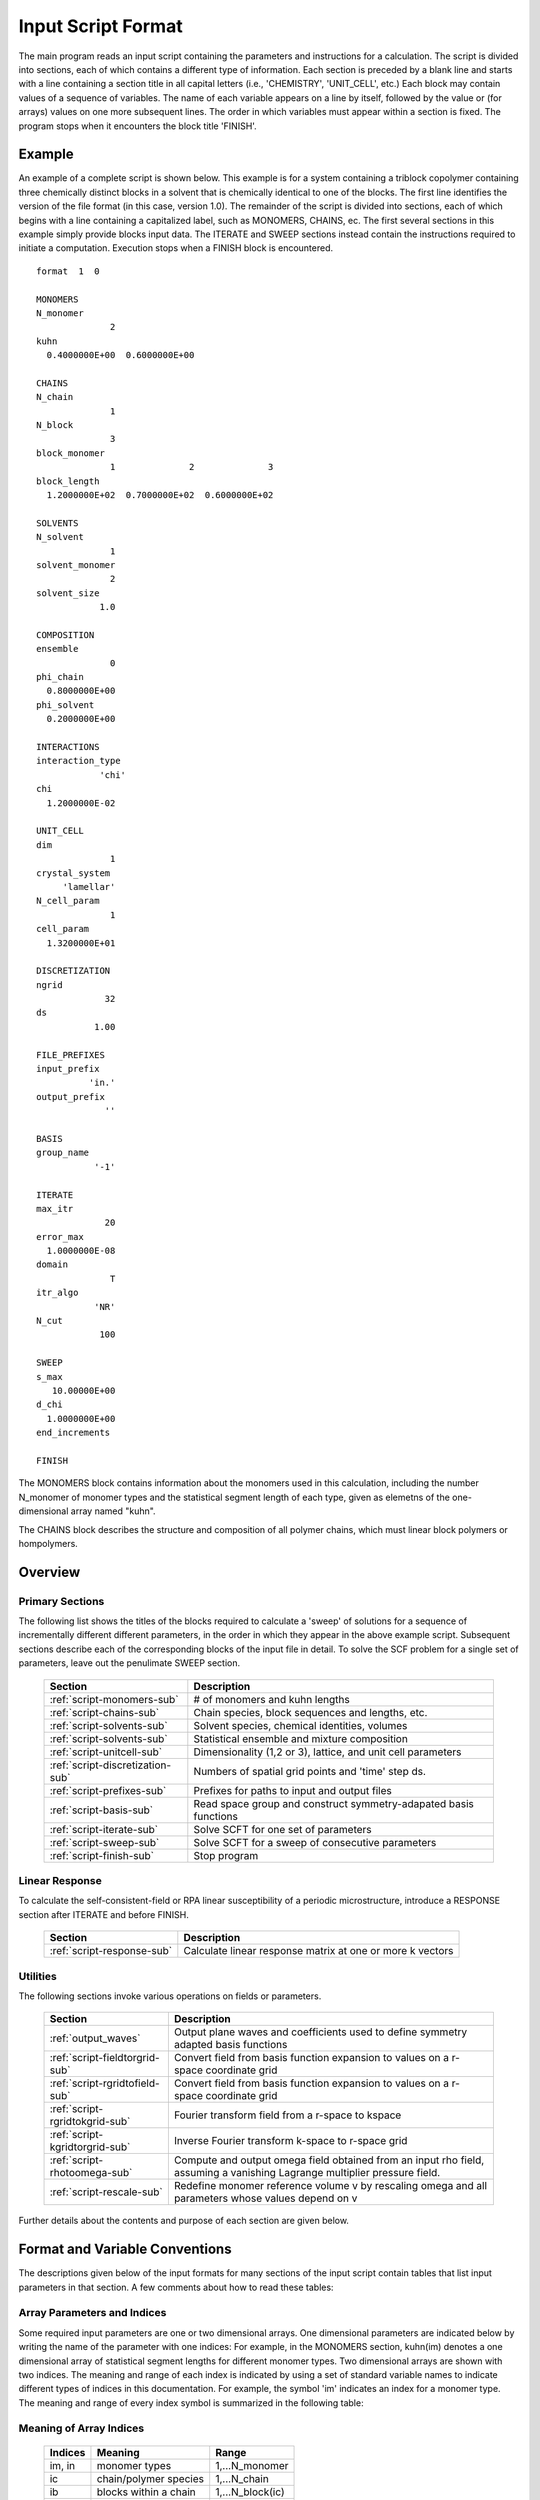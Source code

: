 
*******************
Input Script Format
*******************

The main program reads an input script containing the parameters and 
instructions for a calculation. The script is divided into sections, 
each of which contains a different type of information.  Each section
is preceded by a blank line and starts with a line containing a
section title in all capital letters (i.e., 'CHEMISTRY', 'UNIT_CELL', 
etc.) Each block may contain values of a sequence of variables. The 
name of each variable appears on a line by itself, followed by the 
value or (for arrays) values on one more subsequent lines.  The
order in which variables must appear within a section is fixed. The
program stops when it encounters the block title 'FINISH'. 

.. example-sec:

Example
=======

An example of a complete script is shown below. This example is for 
a system containing a triblock copolymer containing three chemically 
distinct blocks in a solvent that is chemically identical to one of 
the blocks. The first line identifies the version of the file format 
(in this case, version 1.0).  The remainder of the script is divided 
into sections, each of which begins with a line containing a 
capitalized label, such as MONOMERS, CHAINS, ec. The first several 
sections in this example simply provide blocks input data. The 
ITERATE and SWEEP sections instead contain the instructions required 
to initiate a computation. Execution stops when a FINISH block is 
encountered.

::

   format  1  0
   
   MONOMERS
   N_monomer           
                 2
   kuhn                
     0.4000000E+00  0.6000000E+00 
   
   CHAINS
   N_chain              
                 1
   N_block             
                 3
   block_monomer  
                 1              2              3
   block_length   
     1.2000000E+02  0.7000000E+02  0.6000000E+02
   
   SOLVENTS
   N_solvent              
                 1
   solvent_monomer
                 2
   solvent_size
               1.0
   
   COMPOSITION
   ensemble            
                 0
   phi_chain      
     0.8000000E+00
   phi_solvent      
     0.2000000E+00
   
   INTERACTIONS
   interaction_type
               'chi'
   chi                 
     1.2000000E-02
   
   UNIT_CELL
   dim                 
                 1
   crystal_system      
        'lamellar'
   N_cell_param        
                 1
   cell_param          
     1.3200000E+01
   
   DISCRETIZATION
   ngrid
                32
   ds
              1.00
   
   FILE_PREFIXES
   input_prefix        
             'in.'
   output_prefix       
                ''
   
   BASIS
   group_name          
              '-1'
   
   ITERATE
   max_itr             
                20
   error_max           
     1.0000000E-08
   domain              
                 T
   itr_algo
              'NR'
   N_cut
               100
   
   SWEEP
   s_max               
      10.00000E+00
   d_chi
     1.0000000E+00
   end_increments
   
   FINISH


The MONOMERS block contains information about the monomers used in this 
calculation, including the number N_monomer of monomer types and the 
statistical segment length of each type, given as elemetns of the 
one-dimensional array named "kuhn". 

The CHAINS block describes the structure and composition of all polymer 
chains, which must linear block polymers or hompolymers.

.. _script-overview-sec:

Overview 
========
 
Primary Sections
----------------

The following list shows the titles of the blocks required to calculate 
a 'sweep' of solutions for a sequence of incrementally different different 
parameters, in the order in which they appear in the above example script. 
Subsequent sections describe each of the corresponding blocks of the input 
file in detail. To solve the SCF problem for a single set of parameters,
leave out the penulimate SWEEP section.

  ================================  ===================================================
  Section                           Description
  ================================  ===================================================
  :ref:`script-monomers-sub`        # of monomers and kuhn lengths
  :ref:`script-chains-sub`          Chain species, block sequences and lengths, etc.
  :ref:`script-solvents-sub`        Solvent species, chemical identities, volumes
  :ref:`script-solvents-sub`        Statistical ensemble and mixture composition
  :ref:`script-unitcell-sub`        Dimensionality (1,2 or 3), lattice, 
                                    and unit cell parameters
  :ref:`script-discretization-sub`  Numbers of spatial grid points and 'time' step ds.
  :ref:`script-prefixes-sub`        Prefixes for paths to input and output files
  :ref:`script-basis-sub`           Read space group and construct 
                                    symmetry-adapated basis functions
  :ref:`script-iterate-sub`         Solve SCFT for one set of parameters
  :ref:`script-sweep-sub`           Solve SCFT for a sweep of consecutive parameters
  :ref:`script-finish-sub`          Stop program
  ================================  ===================================================
 
Linear Response
----------------

To calculate the self-consistent-field or RPA linear susceptibility of a periodic 
microstructure, introduce a RESPONSE section after ITERATE and before FINISH.

  ===========================  =========================================================
  Section                      Description
  ===========================  =========================================================
  :ref:`script-response-sub`   Calculate linear response matrix at one or more k vectors
  ===========================  =========================================================

Utilities
---------

The following sections invoke various operations on fields or parameters.

  ==============================  ====================================================
  Section                         Description
  ==============================  ====================================================
  :ref:`output_waves`             Output plane waves and coefficients used to define
                                  symmetry adapted basis functions
  :ref:`script-fieldtorgrid-sub`  Convert field from basis function expansion to 
                                  values on a r-space coordinate grid
  :ref:`script-rgridtofield-sub`  Convert field from basis function expansion to 
                                  values on a r-space coordinate grid
  :ref:`script-rgridtokgrid-sub`  Fourier transform field from a r-space to kspace
  :ref:`script-kgridtorgrid-sub`  Inverse Fourier transform k-space to r-space grid
  :ref:`script-rhotoomega-sub`    Compute and output omega field obtained from an
                                  input rho field, assuming a vanishing Lagrange 
                                  multiplier pressure field.
  :ref:`script-rescale-sub`       Redefine monomer reference volume v by rescaling 
                                  omega and all parameters whose values depend on v
  ==============================  ====================================================

Further details about the contents and purpose of each section are given below.

.. _script-conventions-sec:

Format and Variable Conventions
===============================

The descriptions given below of the input formats for many sections of the
input script contain tables that list input parameters in that section. 
A few comments about how to read these tables:

Array Parameters and Indices
----------------------------

Some required input parameters are one or two dimensional arrays. One 
dimensional parameters are indicated below by writing the name of the 
parameter with one indices: For example, in the MONOMERS section,
kuhn(im) denotes a one dimensional array of statistical segment 
lengths for different monomer types.  Two dimensional arrays are shown 
with two indices.  The meaning and range of each index is indicated by
using a set of standard variable names to indicate different types of
indices in this documentation. For example, the symbol 'im' indicates 
an index for a monomer type.  The meaning and range of every index
symbol is summarized in the following table:

Meaning of Array Indices
------------------------

  ========= =====================  ================
  Indices   Meaning                Range   
  ========= =====================  ================
  im, in    monomer types          1,...N_monomer
  ic        chain/polymer species  1,...N_chain
  ib        blocks within a chain  1,...N_block(ic)
  is        solvent species        1,...N_solvent
  ========= =====================  ================
 
Array Parameter Formats
-----------------------

For array parameters,the elements of the array are expected to appear in 
the input script in a specific format. Generally, arrays that contain a 
polymer or solvent molecular species index are input with the required 
information about each molecule on a separate line, while values 
associated with different monomer types or with different blocks within 
a molecule are listed sequentially on a single line. The expected format 
for each array parameter in specified by a code in the 'Format' column of 
each table of parameters. The meaning of each array format code is 
specified below:

  =======  ==================================================
  Format   Meaning   
  =======  ==================================================
  R        1D array, row format (all values in a single line) 
  C        1D array, column format (one value per line) 
  MR       2D array, multiple rows of different length 
  LT       2D array, lower triangular 
  =======  ==================================================

Within each line, values may be separated by any amount of whitespace.
In the row (R) format for 1D arrays, all values appear on a single line 
separated by whitespace. In the column format (C), each value appears on 
a separate line. In the multiple row (MR) format, which is used for the
arrays block_monomer(ib,ic) and block_length(ib,ic), each line of data 
contains the values for all of the blocks of one chain molecule, with 
N_block(ic) values in the line for molecule number ic.
The lower triangular (LT) format for square 2D arrays is used for the
array chi(im,in) of Flory-Huggin interaction parameters. In this format,
a symmetric array with zero diagonal elements is input in the form::

   chi(2,1)
   chi(3,1) chi(3,2)
   .....

in which line i contains elements chi(i+1,j) for j< i. For a 
system with only two monomer types (e.g., a diblock copolymer melt
or a binary homopolymer blend), only the single value chi(2,1) on 
a single line is required. 


Conditionally Required Parameters
---------------------------------
Some variables may be present or absent depending on the value
of a previous variable.  These conditions, if any, are given in 
the 'Absent if' column.

Reference Volume
----------------
Values of the parameters block_length, solvent_size, kuhn, and
chi all depend on the choice of a value for a reference volume
used to define an effective repeat unit.  Each element of the 
variable block_length represents the number of "monomers" in a 
block of a block copolymer, defined to be the ratio of the block 
volume to the chosen reference volume.  Similarly, the variable 
solvent_size is given by ratio of the solvent volume to the 
reference volume. The values of the chi parameters are proportional
to the reference volume, while kuhn lengths are proportional to
the square root of the reference volume. The program does not
require a value for the reference volume as an input - the
choice only effects the values required for other quantities.

Length Units
------------

Any units of length can be used for the kuhn lengths and the
unit cell dimensions, as long as the same units are used for 
all quantities with units of length. One can use either a
physical unit, such as nanometers or Angstroms, or 
dimensionless units in which one or more of the statistical 
segment lengths is set to unity. 


.. _script-sections-sec:

Script Sections
===============

.. _script-monomers-sub:

MONOMERS
--------

Chemistry Parameters

  ============  ========  =========================================   =============
  Variable      Type      Description                                 Format
  ============  ========  =========================================   =============
  N_monomer     integer   Number of monomer types
  kuhn(im)      real      statistical segment length of monomer im    R
  ============  ========  =========================================   =============

.. _script-interaction-sub:

INTERACTION
-----------

Interaction Parameters

  ============ ======= ==================================  ======  ============
  Variable     Type    Description                         Format  Required if
  ============ ======= ==================================  ======  ============
  chi_flag     char(1) 'B' for 'bare' chi values
                       'T' for chi=chi_A/T + chi_B
  chi(im,in)   real    Flory-Huggins parameter ('bare')    LT      chi_flag='B'
  chi_A(im,in) real    Enthalpic coefficient for chi(T)    LT      chi_flag='T'
  chi_B(im,in) real    Entropic contribution to chi(T)     LT      chi_flag='T'
  Temperature  real    Absolute temperature                        chi_flag='T'
  ============ ======= ==================================  ======  ============

.. _script-chains-sub:

CHAINS
------

Chain Parameters

  ==================== ======== ============================================ ====== 
  Variable             Type     Description                                  Format
  ==================== ======== ============================================ ====== 
  N_chain              integer  Number of chain species
  N_block(ic)          integer  Number of blocks in species ic               C
  block_monomer(ib,ic) integer  Monomer type for block ib of species ic      MR
  block_length(ib,ic)  real     Number of monomers in block ib of species ic MR
  ==================== ======== ============================================ ====== 

The block_monomer and block_length arrays are entered in a format in which each
line contains the data with one polymer species, so that the number of entries
in line ic must equal to the value of N_block(ic), i.e., to the number of blocks
in chain species ic. The length of each block in an incompressible mixture is
equal to the volume occupied by that block (computed using the density of the
corresponding hompolymer) divided by the monomer reference volume.

.. _script-solvents-sub:

SOLVENTS
--------

Solvent Parameters

  ==================== ========= ================================ ======
  Variable             Type      Description                      Format
  ==================== ========= ================================ ======
  N_solvent            integer   Number of solvent species
  solvent_monomer(is)  integer   Monomer type for solvent is      C
  solvent_size(is)     real      Volume of solvent is             C
  ==================== ========= ================================ ======

The parameter solvent_size is given by the ratio of the actual volume
occupied by a particular solvent to the monomer reference volume.

.. _script-composition-sub:

COMPOSITION
-----------

Composition Parameters

  =============== ======== ========================================= ======= ============================
  Variable        Type     Description                               Format  Required if:
  =============== ======== ========================================= ======= ============================
  ensemble        integer
  phi_chain(ic)   real     volume fraction of chain species ic       C       ensemble=0 and N_chain > 0
  phi_solvent(is) real     volume fraction of solvent species is     C       ensemble=0 and N_solvent > 0
  mu_chain(ic)    real     chemical potential of chain species is    C       ensemble=1 and N_chain > 0
  mu_solvent(ic)  real     chemical potential of solvent species ic  C       ensemble=1 and N_solvent > 0
  =============== ======== ========================================= ======= ============================

.. _script-unitcell-sub:

UNIT_CELL
---------

The variables in the UNIT_CELL section contain the information necessary to define 
the unit cell type, and the unit cell dimensions and shape.

  ================ ============== ============================================ ======
  Variable         Type           Description                                  Format
  ================ ============== ============================================ ======
  dim              integer        dimensionality =1, 2, or 3
  crystal_system   character(60)  unit cell type
                                  (cubic, tetragonal, orthorhombic, etc.)
  N_cell_param     integer        # parameters required to describe unit cell
  cell_param(i)    real           N_cell_param unit cell parameters            R
  ================ ============== ============================================ ======

The array cell_param contains N_cell_param elements, which are input in row format, with 
all elements in a single line.

.. _script-discretization-sub:

DISCRETIZATION
--------------

The discretization section defines the grid used to spatially discretize
the modified diffusion equaiton and the size ds of the "step" ds in the
time-like contour length variable used to integral this equation.
  
Parameters

  ========= ========  ====================================== ====
  Variable  Type      Description                            Form
  ========= ========  ====================================== ====
  ngrid(id) integer   # grid points in direction id=1,..,dim  R
  ds        real      contour length step size
  ========= ========  ====================================== ====

The integer array ngrid(id) is input in row format, with dim (i.e., 1,2 or 3) 
values on a line, where dim is the dimensionality of space.  

.. _script-prefixes-sub:

FILE_PREFIXES
-------------

The FILE_PREFIXES section inputs the prefixes that are used to construct
the names of the input and output files. The input prefix is concatenated
with 'omega' to construct the name of the input file. The output prefix
is concatenated with the suffixes 'out', 'rho', and 'omega' to create
the name of the output summary, output monomer concentration field, and
output omega field files. This, to specify file name 'in.omega', 'out',
'rho', and 'omega' in the current directory, you would set in_prefix to
'in.', and the output prefix to the blank string ''. To specify an input
file from another directory, you would set in_prefix to the path to that
directory, followed by a trailing '/' directory separator.  Both string
variables are required, and must appear in the order listed below.

  ==========  ============= ==============================================
  Variable    Type          Description
  ==========  ============= ==============================================
  in_prefix   character(60) prefix to .omega input file
  out_prefix  character(60) prefix to .rho, .omega, and .out output files
  ==========  ============= ==============================================

.. _script-basis-sub:

BASIS
-----

The BASIS block instructs the code to construct symmetrized
basis functions that are invariant under the operations of
a specified space group.  It contains only one variable,
named "group", which is a string containing either the name
of one of the standard space groups (which are hard coded
into the program) or the path to a file that contains the
elements of the group. After reading this string from file,
basis functions are constructed by the make_basis routine
of module basis_mod.

  ======== =============  ==========================================
  Variable Type           Description
  ======== =============  ==========================================
  group    character(60)  name of group, or file that contains group
  ======== =============  ==========================================

The file format for a group file is determined by the input_group
routine in module group_mod. Some simple 2D examples of the format
are provided in src/tests/group.

.. _script-iterate-sub:

ITERATE
-------

The ITERATE block reads in variables required by our iteration
algorithm, and attempts to iteratively solve the SCFT equations
for one set of input parameters.

  ========= ============= =====================================================
  Variable  Type          Description
  ========= ============= =====================================================
  max_itr   integer       maximum allowed number of iterations
  max_error real          tolerance - maximum error after convergence
  domain    logical       variable unit cell if true, fixed unit cell if false
  itr_algo  character(10) character code for iteration algorithm
  N_cut     integer       dimension of cutoff Jacobian
  ========= ============= =====================================================

For now, the value of the 'itr_algo' variable must be 'NR', for Newton-Raphson.
The variable is included in order to allow us to add other iteration algorithms
in the future.

.. _script-sweep-sub:

SWEEP
-----

The presence of a SWEEP section instructs the program to solve the SCFT for
a sequence of nearby values of parameters along a path through parameter
space (a 'sweep'). We define a sweep contour variable s that varies from 0
up to a maximum value s_max, in increments of 1. For each integer step in the
sweep parameter, each of the relevant parameters in CHEMISTRY section (i.e.,
any parameter for which a floating point value or values are specified in the
input script) may be incremented by a user specified amount. For simulations
with a fixed unit cell (domain=1), the elements of the unit_cell_param array
may also be incremented. The desired increment for any variable <;name&gt;
is specified by the value or (for an array) values of a corresponding
increment variable named d_<;name>. Any number of increments may be specified.
Variables that are not incremented do not need to be referred to explicitly -
increments of zero are assigned default. When an array variable is incremented,
however, increment values must be specified for all of the elements of the
array.  The reading of increment variables ends when the program encounters
the line 'end_increments'.

  ============= =============== =======================================
  Variable      Type            Description
  ============= =============== =======================================
  s_max         real            maximum value of sweep contour variable
  s_<name>      type of <name>  increment in variable <name>
  end_increment none            indicates end of the list of increments
  ============= =============== =======================================

.. _script-response-sub:

RESPONSE
--------

The presence of a RESPONSE section instructs the program to
calculate the linear response matrix for a converged ordered
structure at one or more k-vectors in the first Brillouin
zone. If the linear response is calculated for more than one
k-vector, they must lie along a line in k-space, separated by
a user defined vector increment.

  ========= ===========  =====================================
  Variable  Type         Description
  ========= ===========  =====================================
  pertbasis char         If 'PW' => plane wave basis.
                         If 'SYM' => symmetrized basis functions
  k_group   character    Group used to construct symmetrized
                         basis functions
  kdim      int          # dimensions in k-vector (kdim >= dim)
  kvec0(i)  real         initial k-vector, i=1,...,kdim
  dkvec(i)  real         increment in k-vector
  nkstep    integer      # of k-vectors
  ========= ===========  =====================================

.. _script-fieldtorgrid-sub:

FIELD_TO_RGRID
--------------

This command reads a file containing a field in the symmetry-adapted 
Fourier expansion format and outputs a representation containing 
values of the field on a coordinate space grid. This and the other
commands to transform representation can be applied to either a rho
or omega field.

  ================  ============= ============================
  Variable          Type          Description
  ================  ============= ============================
  input_filename    character(60) name of the input file 
                                  (symmetry-adapated format)
  output_filename   character(60) name of the output file 
                                  (coordinate grid format)
  ================  ============= ============================
  
.. _script-rgridtofield-sub:

RGRID_TO_FIELD
--------------

This command performs the inverse of the transformation performed
by FIELD_TO_RGRID: It reads a file containing values of a field on
the nodes of a coordinate grid and outputs a file containing a
representationo as an symmetry-adapated Fourier expansion.

  ================ ============= ========================================
  Variable         Type          Description
  ================ ============= ========================================
  input_filename   character(60) name of the input file 
                                 (coordinate grid format)
  output_filename  character(60) name of the output file 
                                 (symmetry-adapated Fourier format)
  ================ ============= ========================================
  
.. _script-rgridtokgrid-sub:

RGRID_TO_KGRID
--------------

This command reads a file containing values of a field on a coordinate
grid, peforms a fast Fourier transform, and outputs the corresponding
Fourier components for all wavevectors on a k-space grid.

  ================ =============  ===================================
  Variable         Type           Description
  ================ =============  ===================================
  input_filename   character(60)  name of the input file 
                                  (coordinate r-space grid)
  output_filename  character(60)  name of the output file 
                                  (wavevector k-space grid)
  ================ =============  ===================================
  
.. _script-kgridtorgrid-sub:

KGRID_TO_RGRID
--------------

This command inverts the operation applied by RGRID_TO_KGRID: It reads
a file containing values Fourier components of a field on wavevectors
on a k-space FFT grid, performs an inverse Fourier transform, and 
outputs values of the field on a coordinate r-space grid.

  ================ ============= ============================
  Variable         Type          Description
  ================ ============= ============================
  input_filename   character(60) name of the input file 
                                 (wavevector k-space grid)
  output_filename  character(60) name of the output file 
                                 (coordinate r-space grid)
  ================ ============= ============================
  
.. _script-rhotoomega-sub:

RHO_TO_OMEGA
--------------

This command reads a file containing a monomer concetnration field
and outputs a corresponding initial guess for the omega field. Both
input and ouput files use the symmetry-adapated Fourier expansion
format. The omega field is computed by simply setting the Lagrange 
multiplier pressure field to zero, giving a field that only contains 
the contributions that arise from the excess interaction free 
energy, e.g., terms that explicitly involve the Flory-Huggins chi 
parameter. This command is intended to be used to generate an initial
guess for $\omega$ from an approximate structural model for the
volume fraction fields in a particular structure.

  ================  ============= ============================
  Variable          Type          Description
  ================  ============= ============================
  input_filename    character(60) name of the input rho file 
                                  (symmetry-adapated format)
  output_filename   character(60) name of the output omega file 
                                  (coordinate grid format)
  ================  ============= ============================
  
.. _script-finish-sub:

FINISH
------

The FINISH string is the last section of any input script, and
causes program execution to terminate.

